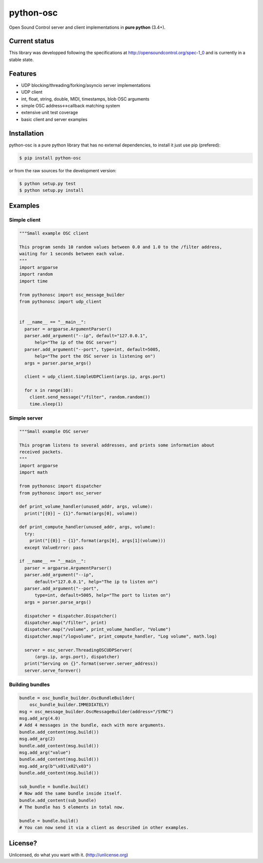 ==========
python-osc
==========

Open Sound Control server and client implementations in **pure python** (3.4+).

.. image:: https://travis-ci.org/attwad/python-osc.svg?branch=master
    :target: https://travis-ci.org/attwad/python-osc

Current status
==============

This library was developped following the specifications at
http://opensoundcontrol.org/spec-1_0
and is currently in a stable state.

Features
========

* UDP blocking/threading/forking/asyncio server implementations
* UDP client
* int, float, string, double, MIDI, timestamps, blob OSC arguments
* simple OSC address<->callback matching system
* extensive unit test coverage
* basic client and server examples

Installation
============

python-osc is a pure python library that has no external dependencies,
to install it just use pip (prefered):

.. image:: https://img.shields.io/pypi/v/python-osc.svg
    :target: https://pypi.python.org/pypi/python-osc

.. code-block:: bash

    $ pip install python-osc

or from the raw sources for the development version:

.. code-block:: bash

    $ python setup.py test
    $ python setup.py install

Examples
========

Simple client
-------------

.. code-block:: python

  """Small example OSC client

  This program sends 10 random values between 0.0 and 1.0 to the /filter address,
  waiting for 1 seconds between each value.
  """
  import argparse
  import random
  import time

  from pythonosc import osc_message_builder
  from pythonosc import udp_client


  if __name__ == "__main__":
    parser = argparse.ArgumentParser()
    parser.add_argument("--ip", default="127.0.0.1",
        help="The ip of the OSC server")
    parser.add_argument("--port", type=int, default=5005,
        help="The port the OSC server is listening on")
    args = parser.parse_args()

    client = udp_client.SimpleUDPClient(args.ip, args.port)

    for x in range(10):
      client.send_message("/filter", random.random())
      time.sleep(1)

Simple server
-------------

.. code-block:: python

  """Small example OSC server

  This program listens to several addresses, and prints some information about
  received packets.
  """
  import argparse
  import math

  from pythonosc import dispatcher
  from pythonosc import osc_server

  def print_volume_handler(unused_addr, args, volume):
    print("[{0}] ~ {1}".format(args[0], volume))

  def print_compute_handler(unused_addr, args, volume):
    try:
      print("[{0}] ~ {1}".format(args[0], args[1](volume)))
    except ValueError: pass

  if __name__ == "__main__":
    parser = argparse.ArgumentParser()
    parser.add_argument("--ip",
        default="127.0.0.1", help="The ip to listen on")
    parser.add_argument("--port",
        type=int, default=5005, help="The port to listen on")
    args = parser.parse_args()

    dispatcher = dispatcher.Dispatcher()
    dispatcher.map("/filter", print)
    dispatcher.map("/volume", print_volume_handler, "Volume")
    dispatcher.map("/logvolume", print_compute_handler, "Log volume", math.log)

    server = osc_server.ThreadingOSCUDPServer(
        (args.ip, args.port), dispatcher)
    print("Serving on {}".format(server.server_address))
    server.serve_forever()

Building bundles
----------------

.. code-block:: python

    bundle = osc_bundle_builder.OscBundleBuilder(
        osc_bundle_builder.IMMEDIATELY)
    msg = osc_message_builder.OscMessageBuilder(address="/SYNC")
    msg.add_arg(4.0)
    # Add 4 messages in the bundle, each with more arguments.
    bundle.add_content(msg.build())
    msg.add_arg(2)
    bundle.add_content(msg.build())
    msg.add_arg("value")
    bundle.add_content(msg.build())
    msg.add_arg(b"\x01\x02\x03")
    bundle.add_content(msg.build())

    sub_bundle = bundle.build()
    # Now add the same bundle inside itself.
    bundle.add_content(sub_bundle)
    # The bundle has 5 elements in total now.

    bundle = bundle.build()
    # You can now send it via a client as described in other examples.

License?
========
Unlicensed, do what you want with it. (http://unlicense.org)



